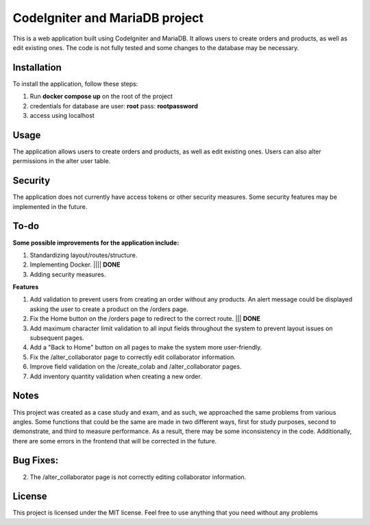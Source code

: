 ###################
CodeIgniter and MariaDB project
###################


This is a web application built using CodeIgniter and MariaDB. It allows users to create orders and products, as well as edit existing ones. The code is not fully tested and some changes to the database may be necessary.

*******************
Installation
*******************

To install the application, follow these steps:

1. Run **docker compose up** on the root of the project
2. credentials for database are user: **root** pass: **rootpassword**
3. access using localhost

*******************
Usage
*******************
The application allows users to create orders and products, as well as edit existing ones. Users can also alter permissions in the alter user table.

*******************
Security
*******************
The application does not currently have access tokens or other security measures. Some security features may be implemented in the future.

*******************
To-do
*******************
**Some possible improvements for the application include:**

1. Standardizing layout/routes/structure.
2. Implementing Docker. |||| **DONE**
3. Adding security measures.

**Features**

1. Add validation to prevent users from creating an order without any products. An alert message could be displayed asking the user to create a product on the /orders page.
2. Fix the Home button on the /orders page to redirect to the correct route. ||| **DONE**
3. Add maximum character limit validation to all input fields throughout the system to prevent layout issues on subsequent pages.
4. Add a "Back to Home" button on all pages to make the system more user-friendly.
5. Fix the /alter_collaborator page to correctly edit collaborator information.
6. Improve field validation on the /create_colab and /alter_collaborator pages.
7. Add inventory quantity validation when creating a new order.

*******************
Notes
*******************
This project was created as a case study and exam, and as such, we approached the same problems from various angles. Some functions that could be the same are made in two different ways, first for study purposes, second to demonstrate, and third to measure performance. As a result, there may be some inconsistency in the code. Additionally, there are some errors in the frontend that will be corrected in the future.

*******************
Bug Fixes:
*******************

2. The /alter_collaborator page is not correctly editing collaborator information.

*******************
License
*******************
This project is licensed under the MIT license. Feel free to use anything that you need without any problems
